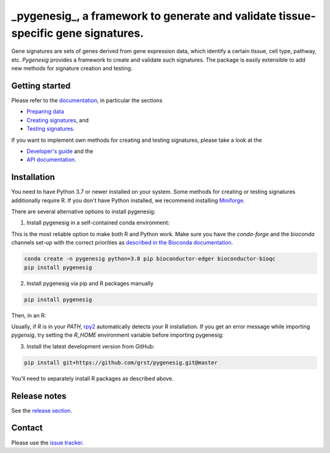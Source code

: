 _pygenesig_, a framework to generate and validate tissue-specific gene signatures.
===================================================================================

|tests| |docs| |pypi| |black|

.. |tests| image:: https://github.com/grst/pygenesig/actions/workflows/python-package.yml/badge.svg
    :target: https://github.com/grst/pygenesig/actions/workflows/python-package.yml
    :alt: Build Status

.. |docs| image:: https://readthedocs.org/projects/pygenesig/badge/?version=latest
    :target: https://pygenesig.readthedocs.io/en/latest/?badge=latest
    :alt: Documentation Status

.. |pypi| image:: https://img.shields.io/pypi/v/pygenesig?logo=PyPI
    :target: https://pypi.org/project/pygenesig/
    :alt: PyPI

.. |black| image:: https://img.shields.io/badge/code%20style-black-000000.svg
    :target: https://github.com/psf/black
    :alt: The uncompromising python formatter


Gene signatures are sets of genes derived from gene expression data, which identify
a certain tissue, cell type, pathway, etc. *Pygenesig* provides a framework to create
and validate such signatures. The package is easily extensible to add new methods
for signature creation and testing.

Getting started
^^^^^^^^^^^^^^^
Please refer to the `documentation <https://pygenesig.readthedocs.io>`_, in particular
the sections

- `Preparing data <https://pygenesig.readthedocs.io/en/latest/prepare_data.html>`_
- `Creating signatures <https://pygenesig.readthedocs.io/en/latest/use_pygenesig.html>`_, and
- `Testing signatures <https://pygenesig.readthedocs.io/en/latest/use_pygenesig.html#testing-signatures>`_.

If you want to implement own methods for creating and testing signatures, please take a
look at the

- `Developer's guide <https://pygenesig.readthedocs.io/en/latest/developers_guide.html>`_ and the
- `API documentation <https://pygenesig.readthedocs.io/en/latest/apidoc.html>`_.


Installation
^^^^^^^^^^^^

You need to have Python 3.7 or newer installed on your system. Some methods for creating
or testing signatures additionally require R. If you don't have
Python installed, we recommend installing `Miniforge <https://github.com/conda-forge/miniforge/releases>`_.

There are several alternative options to install pygenesig:

1) Install pygenesig in a self-contained conda environment:

This is the most reliable option to make both R and Python work. Make sure you
have the `conda-forge` and the `bioconda` channels set-up with the correct priorities
as `described in the Bioconda documentation <https://bioconda.github.io/user/install.html#set-up-channels>`_.

.. code-block::

  conda create -n pygenesig python=3.8 pip bioconductor-edger bioconductor-bioqc
  pip install pygenesig

2) Install pygenesig via pip and R packages manually

.. code-block::

  pip install pygenesig

Then, in an R:

.. code-block::r

  install.packages("BiocManager")
  BiocManager::install(c("edgeR", "BioQC"))

Usually, if `R` is in your `PATH`, `rpy2 <https://rpy2.github.io/>`_ automatically
detects your R installation. If you get an error message while importing `pygensig`,
try setting the `R_HOME` environment variable before importing pygenesig:

.. code-block::python

  import os
  os.environ["R_HOME"] = "/usr/lib/R"
  import pygenesig

3) Install the latest development version from GitHub:

.. code-block::

  pip install git+https://github.com/grst/pygenesig.git@master

You'll need to separately install R packages as described above.


Release notes
^^^^^^^^^^^^^
See the `release section <https://github.com/grst/pygenesig/releases>`_.

Contact
^^^^^^^
Please use the `issue tracker <https://github.com/grst/pygenesig/issues>`_.
